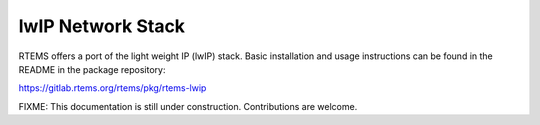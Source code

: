 .. SPDX-License-Identifier: CC-BY-SA-4.0

.. _lwip_network_stack:

lwIP Network Stack
******************
.. index:: lwIP Network Stack
.. index:: lwIP

RTEMS offers a port of the light weight IP (lwIP) stack. Basic installation and
usage instructions can be found in the README in the package repository:

https://gitlab.rtems.org/rtems/pkg/rtems-lwip

FIXME: This documentation is still under construction. Contributions are
welcome.
